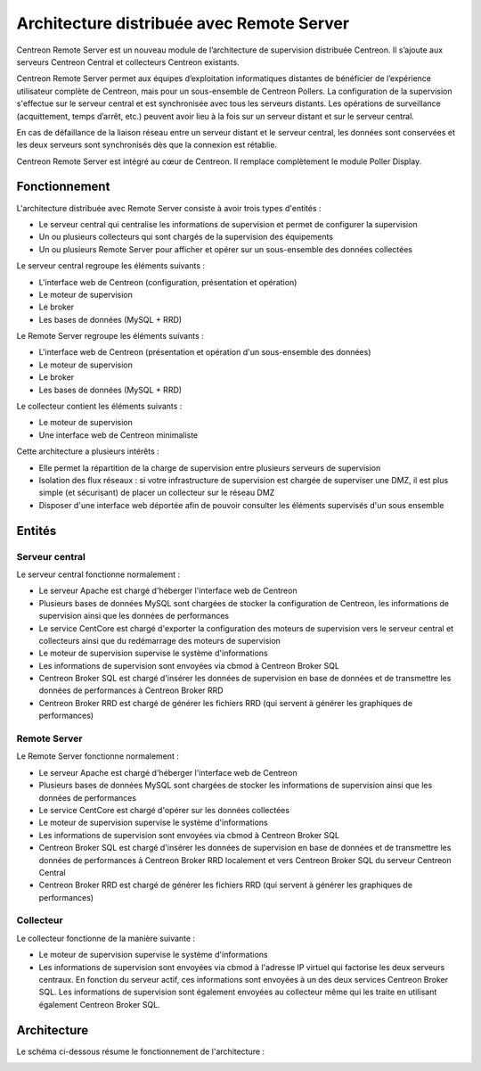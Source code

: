 .. _archi_remoteserver:

==========================================
Architecture distribuée avec Remote Server
==========================================

Centreon Remote Server est un nouveau module de l’architecture de supervision
distribuée Centreon. Il s’ajoute aux serveurs Centreon Central et collecteurs
Centreon existants.

Centreon Remote Server permet aux équipes d’exploitation informatiques distantes
de bénéficier de l’expérience utilisateur complète de Centreon, mais pour un
sous-ensemble de Centreon Pollers. La configuration de la supervision s'effectue
sur le serveur central et est synchronisée avec tous les serveurs distants. Les
opérations de surveillance (acquittement, temps d’arrêt, etc.) peuvent avoir lieu
à la fois sur un serveur distant et sur le serveur central.

En cas de défaillance de la liaison réseau entre un serveur distant et le serveur
central, les données sont conservées et les deux serveurs sont synchronisés dès
que la connexion est rétablie.

Centreon Remote Server est intégré au cœur de Centreon. Il remplace complètement
le module Poller Display.

**************
Fonctionnement
**************

L'architecture distribuée avec Remote Server consiste à avoir trois types d'entités :

* Le serveur central qui centralise les informations de supervision et permet de configurer la supervision
* Un ou plusieurs collecteurs qui sont chargés de la supervision des équipements
* Un ou plusieurs Remote Server pour afficher et opérer sur un sous-ensemble des données collectées

Le serveur central regroupe les éléments suivants :

* L'interface web de Centreon (configuration, présentation et opération)
* Le moteur de supervision
* Le broker
* Les bases de données (MySQL + RRD)

Le Remote Server regroupe les éléments suivants :

* L'interface web de Centreon (présentation et opération d'un sous-ensemble des données)
* Le moteur de supervision
* Le broker
* Les bases de données (MySQL + RRD)

Le collecteur contient les éléments suivants :

* Le moteur de supervision
* Une interface web de Centreon minimaliste

Cette architecture a plusieurs intérêts :

* Elle permet la répartition de la charge de supervision entre plusieurs serveurs de supervision
* Isolation des flux réseaux : si votre infrastructure de supervision est chargée de superviser une DMZ, il est plus simple (et sécurisant) de placer un collecteur sur le réseau DMZ
* Disposer d'une interface web déportée afin de pouvoir consulter les éléments supervisés d'un sous ensemble

*******
Entités
*******

Serveur central
===============

Le serveur central fonctionne normalement :

* Le serveur Apache est chargé d'héberger l'interface web de Centreon
* Plusieurs bases de données MySQL sont chargées de stocker la configuration de Centreon, les informations de supervision ainsi que les données de performances
* Le service CentCore est chargé d'exporter la configuration des moteurs de supervision vers le serveur central et collecteurs ainsi que du redémarrage des moteurs de supervision
* Le moteur de supervision supervise le système d'informations
* Les informations de supervision sont envoyées via cbmod à Centreon Broker SQL
* Centreon Broker SQL est chargé d'insérer les données de supervision en base de données et de transmettre les données de performances à Centreon Broker RRD
* Centreon Broker RRD est chargé de générer les fichiers RRD (qui servent à générer les graphiques de performances)

Remote Server
=============

Le Remote Server fonctionne normalement :

* Le serveur Apache est chargé d'héberger l'interface web de Centreon
* Plusieurs bases de données MySQL sont chargées de stocker les informations de supervision ainsi que les données de performances
* Le service CentCore est chargé d'opérer sur les données collectées
* Le moteur de supervision supervise le système d'informations
* Les informations de supervision sont envoyées via cbmod à Centreon Broker SQL
* Centreon Broker SQL est chargé d'insérer les données de supervision en base de données et de transmettre les données de performances à Centreon Broker RRD localement et vers Centreon Broker SQL du serveur Centreon Central
* Centreon Broker RRD est chargé de générer les fichiers RRD (qui servent à générer les graphiques de performances)

Collecteur
==========

Le collecteur fonctionne de la manière suivante :

* Le moteur de supervision supervise le système d'informations
* Les informations de supervision sont envoyées via cbmod à l'adresse IP virtuel qui factorise les deux serveurs centraux. En fonction du serveur actif, ces informations sont envoyées à un des deux services Centreon Broker SQL. Les informations de supervision sont également envoyées au collecteur même qui les traite en utilisant également Centreon Broker SQL.

************
Architecture
************

Le schéma ci-dessous résume le fonctionnement de l'architecture :

.. image :: /images/architecture/Architecture_distributed_remote.png
   :align: center
   :scale: 65%
